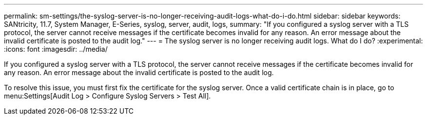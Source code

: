---
permalink: sm-settings/the-syslog-server-is-no-longer-receiving-audit-logs-what-do-i-do.html
sidebar: sidebar
keywords: SANtricity, 11.7, System Manager, E-Series, syslog, server, audit, logs,
summary: "If you configured a syslog server with a TLS protocol, the server cannot receive messages if the certificate becomes invalid for any reason. An error message about the invalid certificate is posted to the audit log."
---
= The syslog server is no longer receiving audit logs. What do I do?
:experimental:
:icons: font
:imagesdir: ../media/

[.lead]
If you configured a syslog server with a TLS protocol, the server cannot receive messages if the certificate becomes invalid for any reason. An error message about the invalid certificate is posted to the audit log.

To resolve this issue, you must first fix the certificate for the syslog server. Once a valid certificate chain is in place, go to menu:Settings[Audit Log > Configure Syslog Servers > Test All].
